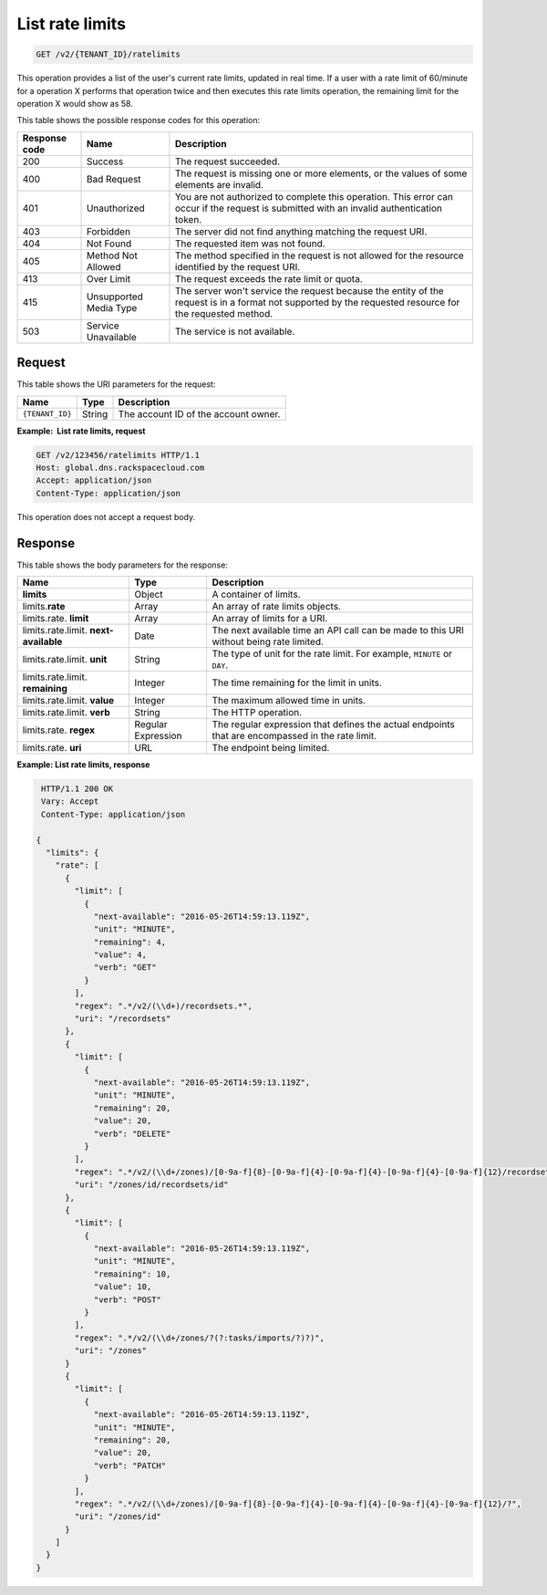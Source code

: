 .. _GET_listRateLimits_v2_account_id:

List rate limits
----------------

.. code::

    GET /v2/{TENANT_ID}/ratelimits

This operation provides a list of the user's current rate limits, updated in
real time. If a user with a rate limit of 60/minute for a operation X performs
that operation twice and then executes this rate limits operation, the
remaining limit for the operation X would show as 58.


This table shows the possible response codes for this operation:

+---------+---------------------+---------------------------------------------+
| Response| Name                | Description                                 |
| code    |                     |                                             |
+=========+=====================+=============================================+
| 200     | Success             | The request succeeded.                      |
+---------+---------------------+---------------------------------------------+
| 400     | Bad Request         | The request is missing one or more          |
|         |                     | elements, or the values of some elements    |
|         |                     | are invalid.                                |
+---------+---------------------+---------------------------------------------+
| 401     | Unauthorized        | You are not authorized to complete this     |
|         |                     | operation. This error can occur if the      |
|         |                     | request is submitted with an invalid        |
|         |                     | authentication token.                       |
+---------+---------------------+---------------------------------------------+
| 403     | Forbidden           | The server did not find anything matching   |
|         |                     | the request URI.                            |
+---------+---------------------+---------------------------------------------+
| 404     | Not Found           | The requested item was not found.           |
+---------+---------------------+---------------------------------------------+
| 405     | Method Not Allowed  | The method specified in the request is      |
|         |                     | not allowed for the resource identified by  |
|         |                     | the request URI.                            |
+---------+---------------------+---------------------------------------------+
| 413     | Over Limit          | The request exceeds the rate limit or quota.|
+---------+---------------------+---------------------------------------------+
| 415     | Unsupported Media   | The server won't service the                |
|         | Type                | request because the entity of the request   |
|         |                     | is in a format not supported by the         |
|         |                     | requested resource for the requested        |
|         |                     | method.                                     |
+---------+---------------------+---------------------------------------------+
| 503     | Service Unavailable | The service is not available.               |
+---------+---------------------+---------------------------------------------+

Request
^^^^^^^

This table shows the URI parameters for the request:

+-----------------------+---------+-------------------------------------------+
| Name                  | Type    | Description                               |
+=======================+=========+===========================================+
| ``{TENANT_ID}``       | ​String | The account ID of the account owner.      |
+-----------------------+---------+-------------------------------------------+

**Example:  List rate limits, request**

.. code::

    GET /v2/123456/ratelimits HTTP/1.1
    Host: global.dns.rackspacecloud.com
    Accept: application/json
    Content-Type: application/json

This operation does not accept a request body.

Response
^^^^^^^^

This table shows the body parameters for the response:

+--------------------------------+--------------------+----------------------+
|Name                            |Type                |Description           |
+================================+====================+======================+
|**limits**                      |Object              |A container of limits.|
+--------------------------------+--------------------+----------------------+
|limits.\ **rate**               |Array               |An array of rate      |
|                                |                    |limits objects.       |
+--------------------------------+--------------------+----------------------+
|limits.rate. \ **limit**        |Array               |An array of limits for|
|                                |                    |a URI.                |
+--------------------------------+--------------------+----------------------+
|limits.rate.limit. \            |Date                |The next available    |
|**next-available**              |                    |time an API call can  |
|                                |                    |be made to this URI   |
|                                |                    |without being rate    |
|                                |                    |limited.              |
+--------------------------------+--------------------+----------------------+
|limits.rate.limit. \ **unit**   |String              |The type of unit for  |
|                                |                    |the rate limit.  For  |
|                                |                    |example, ``MINUTE``   |
|                                |                    |or ``DAY``.           |
+--------------------------------+--------------------+----------------------+
|limits.rate.limit. \            |Integer             |The time remaining    |
|**remaining**                   |                    |for the limit in      |
|                                |                    |units.                |
+--------------------------------+--------------------+----------------------+
|limits.rate.limit. \ **value**  |Integer             |The maximum allowed   |
|                                |                    |time in units.        |
+--------------------------------+--------------------+----------------------+
|limits.rate.limit. \ **verb**   |String              |The HTTP operation.   |
+--------------------------------+--------------------+----------------------+
|limits.rate. \ **regex**        |Regular Expression  |The regular expression|
|                                |                    |that defines the      |
|                                |                    |actual endpoints that |
|                                |                    |are encompassed in the|
|                                |                    |rate limit.           |
+--------------------------------+--------------------+----------------------+
|limits.rate. \ **uri**          |URL                 |The endpoint being    |
|                                |                    |limited.              |
+--------------------------------+--------------------+----------------------+

**Example: List rate limits, response**

.. code::

    HTTP/1.1 200 OK
    Vary: Accept
    Content-Type: application/json

   {
     "limits": {
       "rate": [
         {
           "limit": [
             {
               "next-available": "2016-05-26T14:59:13.119Z",
               "unit": "MINUTE",
               "remaining": 4,
               "value": 4,
               "verb": "GET"
             }
           ],
           "regex": ".*/v2/(\\d+)/recordsets.*",
           "uri": "/recordsets"
         },
         {
           "limit": [
             {
               "next-available": "2016-05-26T14:59:13.119Z",
               "unit": "MINUTE",
               "remaining": 20,
               "value": 20,
               "verb": "DELETE"
             }
           ],
           "regex": ".*/v2/(\\d+/zones)/[0-9a-f]{8}-[0-9a-f]{4}-[0-9a-f]{4}-[0-9a-f]{4}-[0-9a-f]{12}/recordsets.*",
           "uri": "/zones/id/recordsets/id"
         },
         {
           "limit": [
             {
               "next-available": "2016-05-26T14:59:13.119Z",
               "unit": "MINUTE",
               "remaining": 10,
               "value": 10,
               "verb": "POST"
             }
           ],
           "regex": ".*/v2/(\\d+/zones/?(?:tasks/imports/?)?)",
           "uri": "/zones"
         }
         {
           "limit": [
             {
               "next-available": "2016-05-26T14:59:13.119Z",
               "unit": "MINUTE",
               "remaining": 20,
               "value": 20,
               "verb": "PATCH"
             }
           ],
           "regex": ".*/v2/(\\d+/zones)/[0-9a-f]{8}-[0-9a-f]{4}-[0-9a-f]{4}-[0-9a-f]{4}-[0-9a-f]{12}/?",
           "uri": "/zones/id"
         }
       ]
     }
   }
